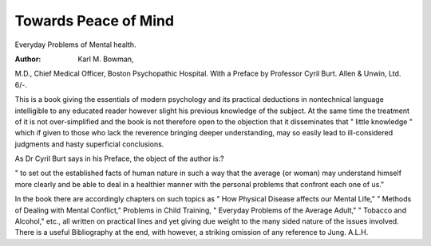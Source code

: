 Towards Peace of Mind
======================

Everyday Problems of Mental health. 

:Author: Karl M. Bowman,
M.D., Chief Medical Officer, Boston Psychopathic Hospital. With a Preface by Professor
Cyril Burt. Allen & Unwin, Ltd. 6/-.

This is a book giving the essentials of modern
psychology and its practical deductions in nontechnical language intelligible to any educated
reader however slight his previous knowledge of
the subject. At the same time the treatment of
it is not over-simplified and the book is not
therefore open to the objection that it disseminates that " little knowledge " which if given to
those who lack the reverence bringing deeper
understanding, may so easily lead to ill-considered judgments and hasty superficial conclusions.

As Dr Cyril Burt says in his Preface, the
object of the author is:?

" to set out the established facts of human
nature in such a way that the average
(or woman) may understand himself
more clearly and be able to deal in a
healthier manner with the personal problems that confront each one of us."

In the book there are accordingly chapters on
such topics as " How Physical Disease affects
our Mental Life," " Methods of Dealing with
Mental Conflict," Problems in Child Training,
" Everyday Problems of the Average Adult,"
" Tobacco and Alcohol," etc., all written on
practical lines and yet giving due weight to the
many sided nature of the issues involved. There
is a useful Bibliography at the end, with however, a striking omission of any reference to
Jung.
A.L.H.
